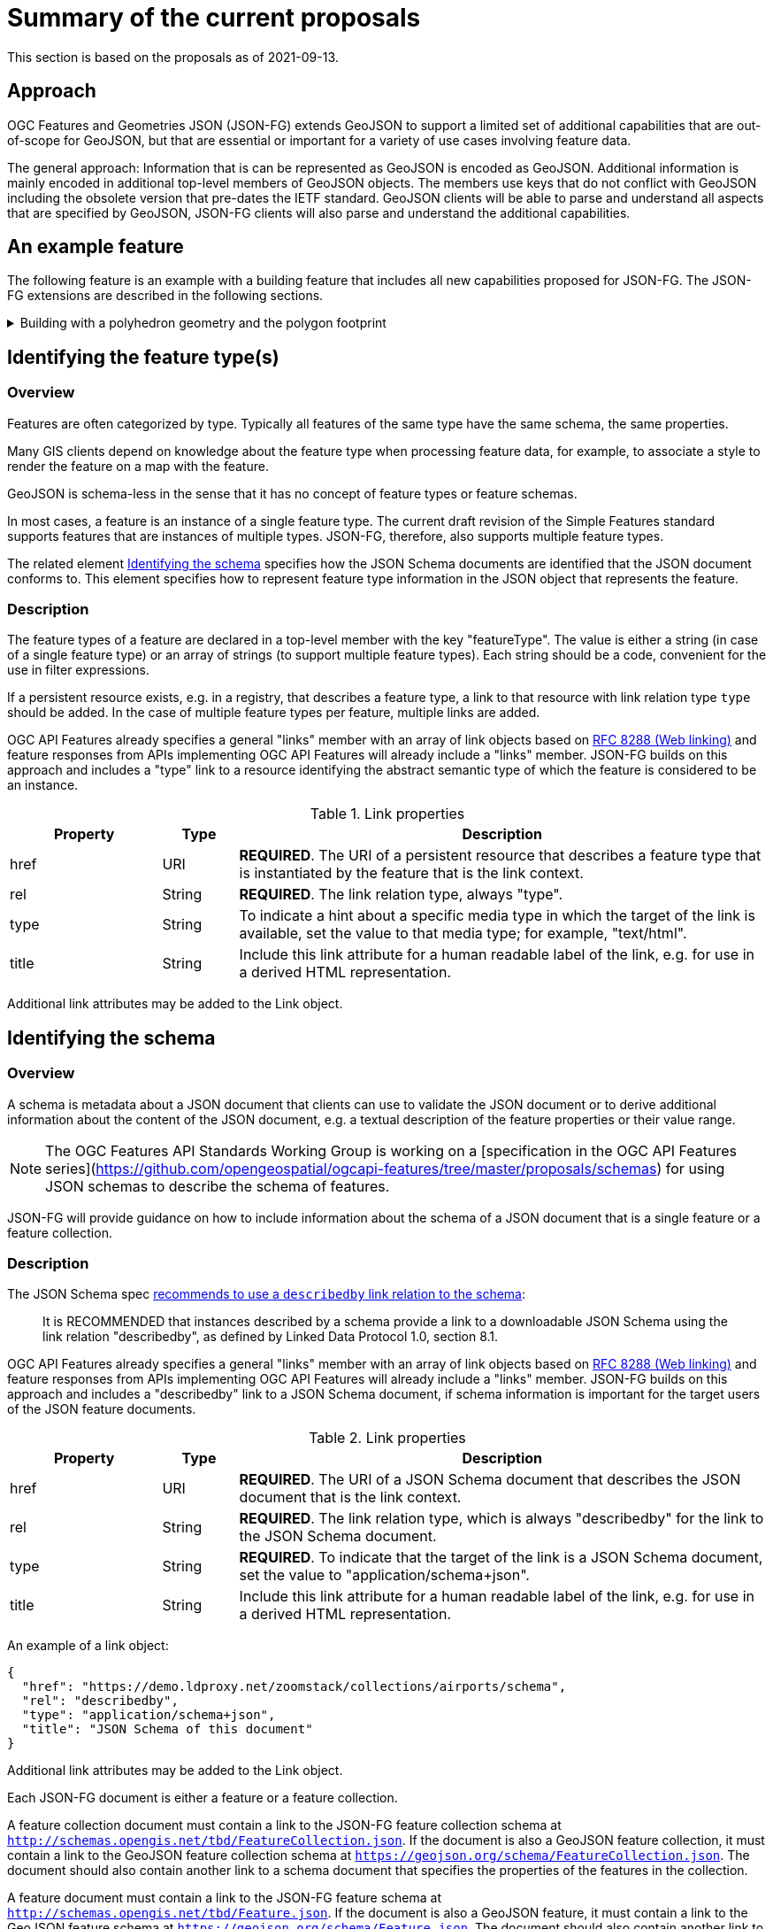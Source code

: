 = Summary of the current proposals

This section is based on the proposals as of 2021-09-13.

== Approach

OGC Features and Geometries JSON (JSON-FG) extends GeoJSON to support a limited set of additional capabilities that are out-of-scope for GeoJSON, but that are essential or important for a variety of use cases involving feature data.

The general approach: Information that is can be represented as GeoJSON is encoded as GeoJSON. Additional information is mainly encoded in additional top-level members of GeoJSON objects. The members use keys that do not conflict with GeoJSON including the obsolete version that pre-dates the IETF standard. GeoJSON clients will be able to parse and understand all aspects that are specified by GeoJSON, JSON-FG clients will also parse and understand the additional capabilities.

== An example feature

The following feature is an example with a building feature that includes all new capabilities proposed for JSON-FG. The JSON-FG extensions are described in the following sections.

[#example_building,reftext='{listing-caption} {counter:listing-num}']
.Building with a polyhedron geometry and the polygon footprint
[%collapsible]
====
[source,json,linenumbers]
----
{
   "type": "Feature",
   "id": "DENW19AL0000giv5BL",
   "featureType": "app:building",
   "when": { 
      "interval": [ "2014-04-24T10:50:18Z", null ]
   },
   "coord-ref-sys": "http://www.opengis.net/def/crs/EPSG/0/5555",
   "geometry": {
      "type": "Polygon",
      "coordinates": [
         [
            [ 8.709204563652449, 51.50352856284526, 100 ],
            [ 8.709312860802727, 51.503457005181794, 100 ],
            [ 8.709391968693081, 51.50350306810203, 100 ],
            [ 8.709283757429898, 51.503574715968284, 100 ],
            [ 8.709204563652449, 51.50352856284526, 100 ]
         ]
      ]
   },
   "where": {
      "type": "Polyhedron",
      "coordinates": [
         [
            [
               [ 479816.67, 5705861.672, 100 ],
               [ 479824.155, 5705853.684, 100 ],
               [ 479829.666, 5705858.785, 100 ],
               [ 479822.187, 5705866.783, 100 ],
               [ 479816.67, 5705861.672, 100 ]
            ]
         ],
         [
            [
               [ 479816.67, 5705861.672, 110 ],
               [ 479824.155, 5705853.684, 110 ],
               [ 479829.666, 5705858.785, 120 ],
               [ 479822.187, 5705866.783, 120 ],
               [ 479816.67, 5705861.672, 110 ]
            ]
         ],
         [
            [
               [ 479816.67, 5705861.672, 110 ],
               [ 479824.155, 5705853.684, 110 ],
               [ 479824.155, 5705853.684, 100 ],
               [ 479816.67, 5705861.672, 100 ],
               [ 479816.67, 5705861.672, 110 ]
            ]
         ],
         [
            [
               [ 479824.155, 5705853.684, 110 ],
               [ 479829.666, 5705858.785, 120 ],
               [ 479829.666, 5705858.785, 100 ],
               [ 479824.155, 5705853.684, 100 ],
               [ 479824.155, 5705853.684, 110 ]
            ]
         ],
         [
            [
               [ 479829.666, 5705858.785, 120 ],
               [ 479822.187, 5705866.783, 120 ],
               [ 479822.187, 5705866.783, 100 ],
               [ 479829.666, 5705858.785, 100 ],
               [ 479829.666, 5705858.785, 120 ]
            ]
         ],
         [
            [
               [ 479822.187, 5705866.783, 120 ],
               [ 479816.67, 5705861.672, 110 ],
               [ 479816.67, 5705861.672, 100 ],
               [ 479822.187, 5705866.783, 100 ],
               [ 479822.187, 5705866.783, 120 ]
            ]
         ]
      ]
   },
   "links": [
      {
         "href": "https://ogc-api.nrw.de/lika/v1/collections/gebaeude_bauwerk/items/DENW19AL0000giv5BL?f=json",
         "rel": "self",
         "type": "application/geo+json",
         "title": "This document"
      },
      {
         "href": "https://ogc-api.nrw.de/lika/v1/collections/gebaeude_bauwerk/items/DENW19AL0000giv5BL?f=html",
         "rel": "alternate",
         "type": "text/html",
         "title": "This document as HTML"
      },
      {
         "href": "https://ogc-api.nrw.de/lika/v1/collections/gebaeude_bauwerk?f=json",
         "rel": "collection",
         "type": "application/json",
         "title": "The collection the feature belongs to"
      },
      { 
         "href" : "https://ogc-api.nrw.de/lika/v1/collections/flurstueck/items/05297001600313______",
         "rel" : "http://www.opengis.net/def/rel/ogc/1.0/within",
         "title" : "Cadastral parcel 313 in district Wünnenberg (016)"
      },
      {
         "href":"https://inspire.ec.europa.eu/featureconcept/Building",
         "rel":"type",
         "title":"This feature is of type 'building'"
      },
      {
         "href": "https://ogc-api.nrw.de/lika/v1/collections/gebaeude_bauwerk/schema",
         "rel": "describedby",
         "type": "application/schema+json",
         "title": "JSON Schema of this document"
      },
      {
         "href":"http://schemas.opengis.net/tbd/Feature.json",
         "rel":"describedby",
         "type":"application/schema+json",
         "title":"This document is a JSON-FG Feature"
      },
      {
         "href":"https://geojson.org/schema/Feature.json",
         "rel":"describedby",
         "type":"application/schema+json",
         "title":"This document is a GeoJSON Feature"
      }
   ],
   "properties": {
      "lastChange": "2014-04-24T10:50:18Z",
      "built": "2012-03",
      "function": "Agricultural building",
      "height_m": 20.0,
      "owners": [ 
         {
            "href": "https://example.org/john-doe",
            "title": "John Doe"
         },
         {
            "href": "https://example.org/jane-doe",
            "title": "Jane Doe"
         } 
      ]
   }
}
----
====

[[feature-types]]
== Identifying the feature type(s)

=== Overview

Features are often categorized by type. Typically all features of the same type have the same schema, the same properties.

Many GIS clients depend on knowledge about the feature type when processing feature data, for example, to associate a style to render the feature on a map with the feature.

GeoJSON is schema-less in the sense that it has no concept of feature types or feature schemas.

In most cases, a feature is an instance of a single feature type. The current draft revision of the Simple Features standard supports features that are instances of multiple types. JSON-FG, therefore, also supports multiple feature types.

The related element <<schema-ref,Identifying the schema>> specifies how the JSON Schema documents are identified that the JSON document conforms to. This element specifies how to represent feature type information in the JSON object that represents the feature.

=== Description

The feature types of a feature are declared in a top-level member with the key "featureType". The value is either a string (in case of a single feature type) or an array of strings (to support multiple feature types). Each string should be a code, convenient for the use in filter expressions.

If a persistent resource exists, e.g. in a registry, that describes a feature type, a link to that resource with link relation type `type` should be added. In the case of multiple feature types per feature, multiple links are added.

OGC API Features already specifies a general "links" member with an array of link objects based on https://tools.ietf.org/html/rfc8288[RFC 8288 (Web linking)] and feature responses from APIs implementing OGC API Features will already include a "links" member. JSON-FG builds on this approach and includes a "type" link to a resource identifying the abstract semantic type of which the feature is considered to be an instance.

.Link properties
[cols="20,10,70",options="header"]
!===
|Property |Type |Description
|href |URI |**REQUIRED**. The URI of a persistent resource that describes a feature type that is instantiated by the feature that is the link context.
|rel |String |**REQUIRED**. The link relation type, always "type".
|type |String |To indicate a hint about a specific media type in which the target of the link is available, set the value to that media type; for example, "text/html".
|title |String |Include this link attribute for a human readable label of the link, e.g. for use in a derived HTML representation.
!===

Additional link attributes may be added to the Link object.

[[schema-ref]]
== Identifying the schema

=== Overview

A schema is metadata about a JSON document that clients can use to validate the JSON document or to derive additional information about the content of the JSON document, e.g. a textual description of the feature properties or their value range.

NOTE: The OGC Features API Standards Working Group is working on a [specification in the OGC API Features series](https://github.com/opengeospatial/ogcapi-features/tree/master/proposals/schemas) for using JSON schemas to describe the schema of features. 

JSON-FG will provide guidance on how to include information about the schema of a JSON document that is a single feature or a feature collection. 

=== Description

The JSON Schema spec https://json-schema.org/draft/2020-12/json-schema-core.html#rfc.section.9.5[recommends to use a `describedby` link relation to the schema]:

> It is RECOMMENDED that instances described by a schema provide a link to a downloadable JSON Schema using the link relation "describedby", as defined by Linked Data Protocol 1.0, section 8.1.

OGC API Features already specifies a general "links" member with an array of link objects based on https://tools.ietf.org/html/rfc8288[RFC 8288 (Web linking)] and feature responses from APIs implementing OGC API Features will already include a "links" member. JSON-FG builds on this approach and includes a "describedby" link to a JSON Schema document, if schema information is important for the target users of the JSON feature documents. 

.Link properties
[cols="20,10,70",options="header"]
!===
|Property |Type |Description
|href |URI |**REQUIRED**. The URI of a JSON Schema document that describes the JSON document that is the link context.
|rel |String |**REQUIRED**. The link relation type, which is always "describedby" for the link to the JSON Schema document.
|type |String |**REQUIRED**. To indicate that the target of the link is a JSON Schema document, set the value to "application/schema+json".
|title |String |Include this link attribute for a human readable label of the link, e.g. for use in a derived HTML representation.
!===

An example of a link object:

[source,json]
----
{
  "href": "https://demo.ldproxy.net/zoomstack/collections/airports/schema",
  "rel": "describedby",
  "type": "application/schema+json",
  "title": "JSON Schema of this document"
}
----

Additional link attributes may be added to the Link object.

Each JSON-FG document is either a feature or a feature collection. 

A feature collection document must contain a link to the JSON-FG feature collection schema at `http://schemas.opengis.net/tbd/FeatureCollection.json`. If the document is also a GeoJSON feature collection, it must contain a link to the GeoJSON feature collection schema at `https://geojson.org/schema/FeatureCollection.json`. The document should also contain another link to a schema document that specifies the properties of the features in the collection.

A feature document must contain a link to the JSON-FG feature schema at `http://schemas.opengis.net/tbd/Feature.json`. If the document is also a GeoJSON feature, it must contain a link to the GeoJSON feature schema at `https://geojson.org/schema/Feature.json`. The document should also contain another link to a schema document that specifies the properties of the feature.

[[when]]
== Encoding the temporal extent

=== Overview

Many features have a spatial geometry that provides information about the location of the feature. In GeoJSON, this information is encoded in the top-level "geometry" member. Features are often associated with temporal information, too. In most cases this is either an instant (e.g., an event) or an interval (e.g., an activity or a temporal validity). In OGC API Features this is reflected in the http://www.opengis.net/doc/IS/ogcapi-features-1/1.0#_parameter_datetime[`datetime` parameter] for temporal filtering of features. 

JSON-FG adds support for the most common case: associating a feature with a single temporal instant or interval in the Gregorian calendar.

More complex cases and other temporal coordinate reference systems are out-of-scope of JSON-FG for now and might be specified in extensions.

=== Description

Features can have temporal properties, these will typically be included in the "properties" member.

* In many datasets all temporal properties are instants (a date or a timestamp) and intervals will be described using two temporal instants, one for the start and one for the end.
* Multiple temporal properties are sometimes used to describe different temporal characteristics of a feature. For example, the time instant or interval when the information in the feature is valid (sometimes called "valid time") and the time when the feature was recorded in the dataset (sometimes called "transaction time"). Another example is the https://www.ogc.org/standards/om[Observations & Measurements standard], where an observation has multiple temporal properties including "phenomenon time", "result time" and "valid time".

This specification does not place constraints on the information in the "properties" member. It specifies a new top-level JSON member in a feature object (key: "when"). The member describes a default temporal extent (an instant or an interval) that can be used by clients without a need to inspect the "properties" member or to understand the schema of the feature. Clients that are familiar with a dataset can, of course, inspect then information in the "properties" member instead of inspecting the "when" member.

It is up to the publisher of the data to decide which temporal feature properties are used in the "when" member.

The value of "when" is an object.

.Properties of the "when" object
[cols="20,10a,70a",options="header"]
!===
|Property |Type |Description
|instant |string |The temporal extent as an instant. See below for more details about instants.
|interval |[ string ] |The temporal extent as an interval, an array of two instants. See below for more details about intervals.
!===

It is valid to include both an instant and an interval, if both values intersect. Clients should use the interval and may us the instant to determine the temporal extent of the feature.

The "when" object may be extended with additional members. Clients processing a "when" object must be prepared to parse additional members. Clients may ignore members that they do not understand. For example, in cases where the "when" member neither includes an "instant" or "interval", a client may process the feature as a feature without a temporal extent.

=== Instants

An instant is a value that conforms to https://datatracker.ietf.org/doc/html/rfc3339[RFC 3339 (Date and Time on the Internet: Timestamps)] and is consistent with one of the following production rules of the ISO 8601 profile specified in the RFC:

* `full-date` (e.g., `"1969-07-20"`)
* `date-time` (e.g., `"1969-07-20T20:17:40Z"`)

Note that all timestamps have to include a timezone. The use of UTC is recommended ("Z").

The JSON schema for an instant:

[source,YAML]
----
oneOf:
- type: string
  format: date
- type: string
  format: date-time
----

This describes the initial range of instant values. This range may be extended in the future to support additional use cases. Clients processing instant values must be prepared to receive other values. Clients may ignore values that they do not understand.

=== Intervals

An interval is described by the start and end instants. Both start and end instants are included in the interval.

Open ranges at the start or end are represented by a `null` value for the start/end.

[source,YAML]
----
type: array
minItems: 2
maxItems: 2
items:
  oneOf:
  - oneOf:
    - type: string
      format: date
    - type: string
      format: date-time
  - null
----

This describes the initial range of interval values. This range may be extended in the future to support additional use cases. Clients processing interval values must be prepared to receive other values. Clients may ignore values that they do not understand.

[[where]]
== Encoding a spatial geometry

=== Overview

Features typically have a spatial geometry that provides information about the location of the feature. 

In GeoJSON, this information is encoded in the top-level "geometry" member. Supported are geometries according to the Simple Features standard (2D or 2.5D points, line strings, polygons or aggregations of them) in WGS 84 as the coordinate reference system (OGC:CRS84 or OGC:CRS84h).

It is a key motivation for JSON-FG to support additional requirements, including other coordinate reference systems as well as solids, where the boundary is specified using polygons.

To avoid confusing GeoJSON readers, such geometries will be provided in a new top-level member with the key "where" (or another key).

=== Description

The main spatial location of a feature is provided in the "geometry" and "where" members of the feature object. The value of both keys is an object representing a spatial geometry - or `null`.

The value of the "geometry" member is specified in the GeoJSON standard.

The value range of the "where" member is an extended and extensible version of the value range of the value range of the "geometry" member:

* It is extended by the value options (additional JSON-FG geometry types <<Polyhedron>> and <<MultiPolyhedron>>) as well as by the capabilities to link:ref-sys.adoc[declare the coordinate reference system of the coordinates of the geometry].
* It is extensible and future parts of Features and Geometries JSON or community extensions may specify additional members or additional geometry types. JSON-FG readers should be prepared to parse values of "where" that go beyond the schema that is implemented by the reader. Unknown members should be ignored and geometries that include an unknown geometry type should be mapped to `null`.

==== Use of "geometry" and/or "where"

If the geometry that describes the main geometry of the feature can be represented as a valid GeoJSON geometry (one of the GeoJSON geometry types, in WGS84), it is encoded as the value of the "geometry" member. The "where" member has the value `null`.

If the geometry cannot be represented as a valid GeoJSON geometry, it is encoded as the value of the "where" member. In addition, a valid GeoJSON geometry may be provided in the "geometry" member in the coordinate reference system WGS84 as specified in the GeoJSON standard (otherwise "geometry" is set to `null`). The geometry in "geometry" is a fallback for readers that support GeoJSON, but not JSON-FG. This could be a simplified geometry, like the building footprint in <<example_building>> instead of the solid geometry or the same point/line string/polygon geometry, but in WGS 84 (potentially with less vertices to reduce the file size).

==== Metrics

If the coordinate reference system uses longitude and latitude, clients should perform geometrical computations including computation of length or area should be computed on the curved surface that approximates the earth's surface. Details are provided in John Herring's drafts of "Features and Geometry - Part 2: Metrics".

Note that this differs from GeoJSON which states: 

[quote, GeoJSON (RFC 7946)]
A line between two positions is a straight Cartesian line, the shortest line between those two points in the coordinate reference system.
In other words, every point on a line that does not cross the antimeridian between a point (lon0, lat0) and (lon1, lat1) can be calculated as `F(lon, lat) = (lon0 + (lon1 - lon0) * t, lat0 + (lat1 - lat0) * t)` with t being a real number greater than or equal to 0 and smaller than or equal to 1. Note that this line may markedly differ from the geodesic path along the curved surface of the reference ellipsoid.

==== Polyhedron

A _polyhedron_ is an non-empty array of _multi-polygon_ arrays. Each _multi-polygon_ array is a shell and must be closed. The first shell is the exterior boundary, all other shells are holes.

[#jsonschema_polyhedron,reftext='{listing-caption} {counter:listing-num}']
.JSON Schema for a polyhedron geometry
[%collapsible]
====
[source,json,linenumbers]
----
{
  "$schema": "https://json-schema.org/draft/2019-09/schema",
  "$id": "http://schemas.opengis.net/tbd/Polyhedron.json",
  "title": "A polyhedron geometry",
  "type": "object",
  "required": [
    "type",
    "coordinates"
  ],
  "properties": {
    "type": {
      "type": "string",
      "enum": [
        "Polyhedron"
      ]
    },
    "coordinates": {
      "type": "array",
      "minItems": 1,
      "items": {
        "type": "array",
        "minItems": 1,
        "items": {
          "type": "array",
          "minItems": 1,
          "items": {
            "type": "array",
            "minItems": 4,
            "items": {
              "type": "array",
              "minItems": 3,
              "maxItems": 3,
              "items": {
                "type": "number"
              }
            }
          }
        }
      }
    },
    "bbox": {
      "type": "array",
      "minItems": 6,
      "maxItems": 6,
      "items": {
        "type": "number"
      }
    }
  }
}
----
====

==== MultiPolyhedron

A _multi-polyhedron_ is an array of _polyhedron_ arrays. The order of the polyhedra is not significant.

[#jsonschema_multipolyhedron,reftext='{listing-caption} {counter:listing-num}']
.JSON Schema for a multi-polyhedron geometry
[%collapsible]
====
[source,json,linenumbers]
----
{
  "$schema": "https://json-schema.org/draft/2019-09/schema",
  "$id": "http://schemas.opengis.net/tbd/MultiPolyhedron.json",
  "title": "A multi-polyhedron geometry",
  "type": "object",
  "required": [
    "type",
    "coordinates"
  ],
  "properties": {
    "type": {
      "type": "string",
      "enum": [
        "MultiPolyhedron"
      ]
    },
    "coordinates": {
      "type": "array",
      "items": {
        "type": "array",
        "minItems": 1,
        "items": {
          "type": "array",
          "minItems": 1,
          "items": {
            "type": "array",
            "minItems": 1,
            "items": {
              "type": "array",
              "minItems": 4,
              "items": {
                "type": "array",
                "minItems": 3,
                "maxItems": 3,
                "items": {
                  "type": "number"
                }
              }
            }
          }
        }
      }
    },
    "bbox": {
      "type": "array",
      "minItems": 6,
      "maxItems": 6,
      "items": {
        "type": "number"
      }
    }
  }
}
----
====

[[ref-sys]]
== Encoding of reference systems

=== Overview

Without any other information, the following defaults apply in a JSON-FG file:

* spatial coordinate reference system: OGC:CRS84 (2D) or OGC:CRS84h (3D)
* temporal coordinate reference system: Gregorian

For asserting CRS information in a JSON-FG file:

* The key <<coord-ref-systems-schema,`coord-ref-sys`>> is defined and can be used to assert a CRS at the collection, feature or value levels.
* The value of the <<coord-ref-systems-schema,`coord-ref-sys`>> key can be:
** a <<rs-by-simple-ref,simple URI reference>>,
** a <<rs-by-ref-with-epoch,URI reference>> with an epoch,
** or as an array of CRS references (with or without epoch) for an ad hoc compound CRS.

It is anticipated that if a CRS is asserted for a JSON-FG file, that assertion will be made at the top level of the document; either at the collection level or the feature level depending on the contents of the document.

=== Description

Spatio-temporal objects are specified relative to some reference system.

GeoJSON (both the current https://tools.ietf.org/html/rfc7946[RFC] and the https://geojson.org/geojson-spec.html[legacy version]) fixed the reference system for geometric values to "WGS84 datum, and with longitude and latitude units of decimal degrees".  The https://geojson.org/geojson-spec.html[legacy version] included a "prior arrangment" provision to allow other reference systems to be used and also defined the `crs` key for specifying the reference system.  This _prior arrangement_ mechanism survived into the https://tools.ietf.org/html/rfc7946[RFC] but the accompanying `crs` key did not.  The result is that there is no interoperable way to unambiguously assert a different CRS if GeoJSON files and the safest thing to do is to stick with CRS84(h) for GeoJSON members and ignore the _prior arragment_ provision and the old `crs` key.

JSON-FG is not bound by these restrictions and so this document outlines a proposal for handling reference systems in JSON-FG documents that does not interfere with anything, past or present, defined in any of the GeoJSON specifications.  The GeoJSON elements can continue to operate as always but JSON-FG elements can avail themselves of enhanced coordinate reference system support.

==== Reference system values

A reference system can be specified in a JSON-FG document using a `coord-ref-sys` member in one of three ways:

* as a simple reference using a URI,
* as a simple reference using a URI accompanied by an epoch value,
* as an array of reference system values denoting an ad hoc compound reference system.

Used at the collection level, the `coord-ref-sys` key asserts the coordinate reference system for JSON-FG spatio-temporal values found anywhere in the document that are not otherwise tagged with closer-to-scope coordinate reference system information.

Used at the feature level, the `coord-ref-sys` key asserts the coordinate reference system for geometric JSON-FG value found anywhere in the feature that are not otherwise tagged with closer-to-scope coordinate reference system information.

Used at the geometry level, the `coord-ref-sys` key asserts the coordinate reference system for the geometry JSON-FG value within which the key is contained.

==== Value schema

The following JSON Schema fragment defines a reference system value:

[#value-schema,reftext='{listing-caption} {counter:listing-num}']
.The schema of a reference system value
====
[source,json,linenumbers]
----
   {
      "$defs": {
         "refsys-simple-ref": {
            "type": "string",
            "format": "uri"
         },
         "refsys-byref": {
            "type": "object",
            "required": [ "href" ],
            "properties": {
               "href": {
                  "type": "string",
                  "format": "uri"
               },
               "epoch": {
                  "type": "string"
               }
            }
         },
         "refsys": {
            "oneOf": [
               { "$ref": "#/$defs/refsys-simpleref" },
               { "$ref": "#/$defs/refsys-byref" },
               {
                  "type": "array",
                  "items": {
                     "oneOf": [
                        { "$ref": "#/$defs/refsys-simpleref" },
                        { "$ref": "#/$defs/refsys-byref" },
                     ]
                  }
               }
            ]
         }
      },
      "$ref": "#/$defs/refsys"
   }
----
====

[#rs-by-simple-ref,reftext='{listing-caption} {counter:listing-num}']
.A simple reference system value by reference.
====
[source,json,linenumbers]
----
"http://www.opengis.net/def/crs/EPSG/0/3857"
----
====

[#rs-by-ref-with-epoch,reftext='{listing-caption} {counter:listing-num}']
.A reference system value by reference and with an epoch.
====
[source,json,linenumbers]
----
{
  "href": "http://www.opengis.net/def/crs/EPSG/0/3857",
  "epoch": "2016.47"
}
----
====

[#compound-rs-by-value,reftext='{listing-caption} {counter:listing-num}']
.A ad hoc compound reference system value
====
[source,json,linenumbers]
----
[
  {
    "href": "http://www.opengis.net/def/crs/EPSG/0/25832",
    "epoch": "2016.47"
  },
  "http://www.opengis.net/def/crs/EPSG/0/5783"
]
----
====

[[rel-links]]
== Relationships and links

Features can have properties that are relationships with other features or resources like codelists, etc. There are multiple options how to encode such relationships and JSON-FG could provide guidance how to represent such relationships.

Relationships will often be direct properties of the feature, but they may also occur in embedded JSON objects.

Like all other properties, properties that are relationships may have a maximum multiplicity greater than one. That is, the JSON representation may be an array of relationships.

JSON-FG will not mandate a specific way to represent relationships and links in the feature object. It has, however, three basic patterns how to represent relationships and links. Each pattern may or may not be applicable to the intended use of the data.

Pattern 1 seems best suited, if the intended use of the data benefits from a consistent place where links are included in the JSON document.

Pattern 2 seems best suited, if the JSON features should closely reflect the application schema of the features (in case a schema is available).

The same applies to pattern 3, too, but this option seems mainly useful in combination with JSON-LD. Also, the information is not sufficient to render a useful HTML representation from the JSON representation without fetching the linked resources.

Depending on the data and how the data is expected to be used, the preferences of data publishers for one or the other pattern will vary.

=== Pattern 1: Add all relationships to a "links" member of the JSON object that is the link anchor

This option is consistent with the general approach in the OGC API standards. It uses Web linking and a consistently named JSON member with an array of OGC API Link objects.

The semantics of the relationship / association role is expressed via the link relation type. Where possible, link relation types registered with IANA or OGC should be used, but the data publisher can also define their own link relation types. Note that this introduces overhead, because it requires minting persistent URIs for the link relation types. Where this is too much, an existing link relation type should be used and "related" could be used as a fallback.

=== Pattern 2: Encode links like other feature properties - using a simplified link object

This option treats the relationships like other properties and uses a simplified OGC API Link object without a "rel" attribute, since the semantics of the link is already expressed by the property. 

A variation could be to require the use of a valid link relation type as the key of the JSON member, which would basically move the link relation type to a key to group all links with the same link relation type.

A variation of this option would be to flatten the link objects.

=== Pattern 3: Only use the URI

This option is similar to option 2, but the link objects are reduced to the href value. As a result, this option is more concise, but it lacks information that would be useful for the human (unless the URIs are dereferenced to fetch a label/title). In addition, since this approach does not use web linking according to RFC 8288, no link relation types for the links are available.
